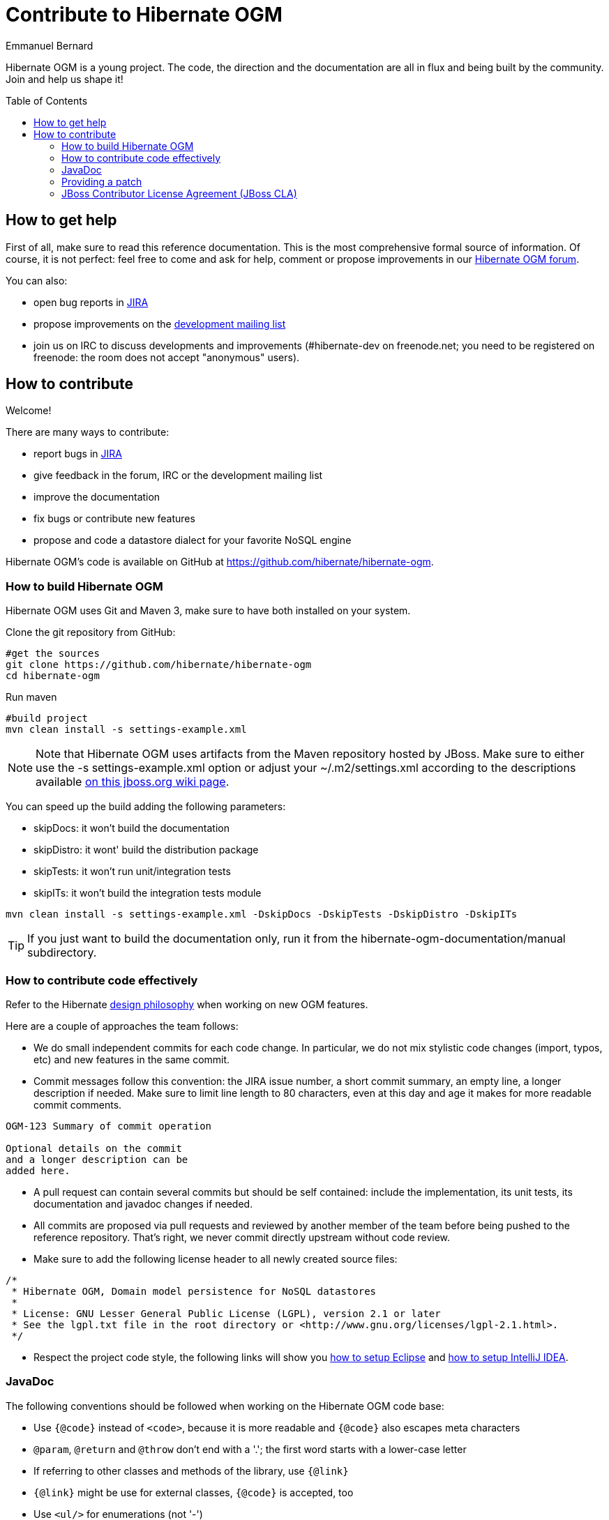 = Contribute to Hibernate OGM
Emmanuel Bernard
:awestruct-layout: project-frame
:awestruct-project: ogm
:toc:
:toc-placement: preamble

[[ogm-howtocontribute]]

Hibernate OGM is a young project.
The code, the direction and the documentation are all in flux
and being built by the community.
Join and help us shape it!

[[ogm-howtocontribute-help]]

== How to get help

First of all, make sure to read this reference documentation.
This is the most comprehensive formal source of information.
Of course, it is not perfect:
feel free to come and ask for help,
comment or propose improvements in our
https://forum.hibernate.org/viewforum.php?f=31[Hibernate OGM forum].

You can also:

* open bug reports in https://hibernate.atlassian.net/browse/OGM[JIRA]
* propose improvements on the
  http://www.hibernate.org/community/mailinglists[development mailing list]
* join us on IRC to discuss developments and improvements
  (+#hibernate-dev+ on +freenode.net+;
  you need to be registered on freenode:
  the room does not accept "anonymous" users).

[[ogm-howtocontribute-contribute]]

== How to contribute

Welcome!

There are many ways to contribute:

* report bugs in https://hibernate.atlassian.net/browse/OGM[JIRA]
* give feedback in the forum, IRC or the development mailing list
* improve the documentation
* fix bugs or contribute new features
* propose and code a datastore dialect for your favorite NoSQL engine


Hibernate OGM's code is available on GitHub at
https://github.com/hibernate/hibernate-ogm.

=== How to build Hibernate OGM

Hibernate OGM uses Git and Maven 3,
make sure to have both installed on your system.

Clone the git repository from GitHub:

[source]
----
#get the sources
git clone https://github.com/hibernate/hibernate-ogm
cd hibernate-ogm
----

Run maven

[source]
----
#build project
mvn clean install -s settings-example.xml
----

[NOTE]
====
Note that Hibernate OGM uses artifacts from the Maven repository hosted by JBoss.
Make sure to either use the [code]+-s settings-example.xml+ option
or adjust your [filename]+$$~/.m2/settings.xml$$+
according to the descriptions available
http://community.jboss.org/wiki/MavenGettingStarted-Users[on this jboss.org wiki page].
====

You can speed up the build adding the following parameters:

* skipDocs: it won't build the documentation
* skipDistro: it wont' build the distribution package
* skipTests: it won't run unit/integration tests
* skipITs: it won't build the integration tests module

[source]
----
mvn clean install -s settings-example.xml -DskipDocs -DskipTests -DskipDistro -DskipITs
----

[TIP]
====
If you just want to build the documentation only,
run it from the [filename]+hibernate-ogm-documentation/manual+ subdirectory.
====

=== How to contribute code effectively

Refer to the Hibernate https://community.jboss.org/docs/DOC-17951[design philosophy] when working on new OGM features.

Here are a couple of approaches the team follows:

* We do small independent commits for each code change.
  In particular, we do not mix stylistic code changes (import, typos, etc)
  and new features in the same commit.
* Commit messages follow this convention:
  the JIRA issue number, a short commit summary, an empty line,
  a longer description if needed.
  Make sure to limit line length to 80 characters, even at this day and age
  it makes for more readable commit comments.
[source]
----
OGM-123 Summary of commit operation

Optional details on the commit
and a longer description can be
added here.
----

* A pull request can contain several commits but should be self contained:
  include the implementation, its unit tests, its documentation
  and javadoc changes if needed.
* All commits are proposed via pull requests
  and reviewed by another member of the team
  before being pushed to the reference repository.
  That's right, we never commit directly upstream without code review.
* Make sure to add the following license header to all newly created source files:
[source]
----
/*
 * Hibernate OGM, Domain model persistence for NoSQL datastores
 *
 * License: GNU Lesser General Public License (LGPL), version 2.1 or later
 * See the lgpl.txt file in the root directory or <http://www.gnu.org/licenses/lgpl-2.1.html>.
 */
----

* Respect the project code style, the following links will show you
https://community.jboss.org/docs/DOC-16649[how to setup Eclipse]
and https://community.jboss.org/docs/DOC-15468[how to setup IntelliJ IDEA].

=== JavaDoc

The following conventions should be followed when working on the Hibernate OGM code base:

* Use `{@code}` instead of `<code>`, because it is more readable and `{@code}` also escapes meta characters
* `@param`, `@return` and `@throw` don't end with a '.'; the first word starts with a lower-case letter
* If referring to other classes and methods of the library, use `{@link}`
* `{@link}` might be use for external classes, `{@code}` is accepted, too
* Use `<ul/>` for enumerations (not '-')
* Use the code style template mentioned above to format the code

=== Providing a patch

Patches including a test and fix for an issue are always welcome,
preferably https://help.github.com/articles/using-pull-requests[as GitHub pull requests].

The best way to share code is to fork http://github.com/hibernate/hibernate-ogm[the Hibernate OGM repository] on GitHub,
create a branch and send a pull request when you are ready.

Make sure to rebase your pull request
on the latest version of the master branch before offering it.

=== JBoss Contributor License Agreement (JBoss CLA)

All contributors must sign the https://cla.jboss.org/[JBoss Contributor License Agreement]
or we cannot accept the patch.
